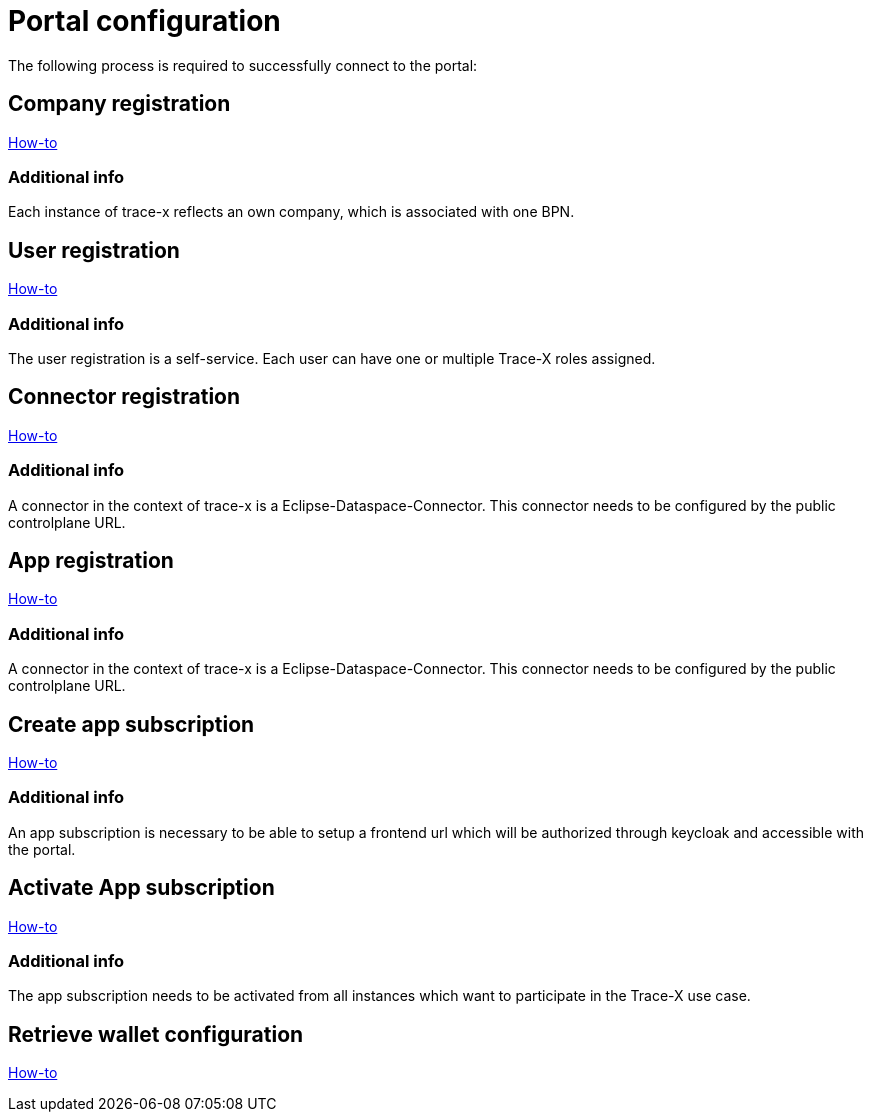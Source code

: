 [#_portal_configuration]
= Portal configuration
//:allow-uri-read:
:icons: font
:icon-set: fas

The following process is required to successfully connect to the portal:

== Company registration
https://portal.int.demo.catena-x.net/documentation[How-to]

=== Additional info
Each instance of trace-x reflects an own company, which is associated with one BPN.

== User registration
https://portal.int.demo.catena-x.net/documentation/[How-to]

=== Additional info
The user registration is a self-service. Each user can have one or multiple Trace-X roles assigned.

== Connector registration
https://portal.int.demo.catena-x.net/documentation/[How-to]

=== Additional info
A connector in the context of trace-x is a Eclipse-Dataspace-Connector. This connector needs to be configured by the public controlplane URL.

== App registration
https://portal.int.demo.catena-x.net/documentation/[How-to]

=== Additional info
A connector in the context of trace-x is a Eclipse-Dataspace-Connector. This connector needs to be configured by the public controlplane URL.

== Create app subscription
https://portal.int.demo.catena-x.net/documentation/[How-to]

=== Additional info
An app subscription is necessary to be able to setup a frontend url which will be authorized through keycloak and accessible with the portal.

== Activate App subscription
https://portal.int.demo.catena-x.net/documentation/[How-to]

=== Additional info
The app subscription needs to be activated from all instances which want to participate in the Trace-X use case.

== Retrieve wallet configuration
https://portal.int.demo.catena-x.net/documentation/[How-to]
